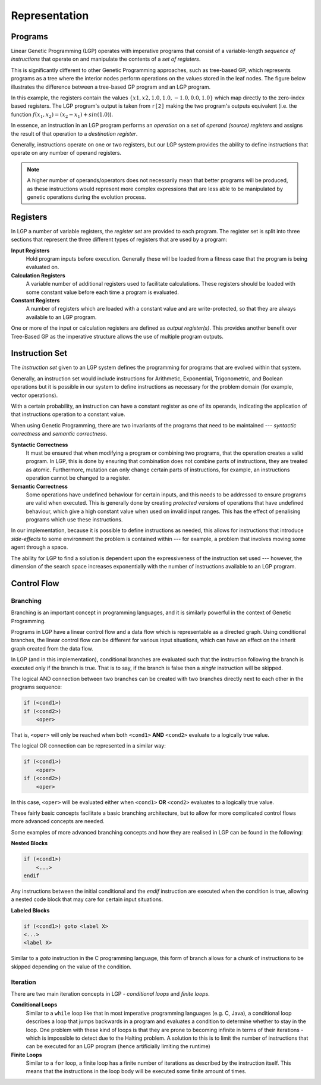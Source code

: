 Representation
**************

Programs
========

Linear Genetic Programming (LGP) operates with imperative programs that consist of a variable-length *sequence of instructions* that operate on and manipulate the contents of a *set of registers*.

This is significantly different to other Genetic Programming approaches, such as tree-based GP, which represents programs as a tree where the interior nodes perform operations on the values stored in the leaf nodes. The figure below illustrates the difference between a tree-based GP program and an LGP program.

.. image:: figures/gp-lgp-comparison.png

In this example, the registers contain the values :math:`\{x1, x2, 1.0, 1.0, -1.0, 0.0, 1.0\}` which map directly to the zero-index based registers. The LGP program's output is taken from ``r[2]`` making the two program's outputs equivalent (i.e. the function :math:`f(x_1, x_2) = (x_2 - x_1) + sin(1.0)`).

In essence, an instruction in an LGP program performs an *operation* on a set of *operand (source) registers* and assigns the result of that operation to a *destination register*.

Generally, instructions operate on one or two registers, but our LGP system provides the ability to define instructions that operate on any number of operand registers.

.. note:: A higher number of operands/operators does not necessarily mean that better programs will be produced, as these instructions would represent more complex expressions that are less able to be manipulated by genetic operations during the evolution process.

Registers
=========

In LGP a number of variable registers, the *register set* are provided to each program. The register set is split into three sections that represent the three different types of registers that are used by a program:

**Input Registers**
    Hold program inputs before execution. Generally these will be loaded from a fitness case that the program is being evaluated on.

**Calculation Registers**
    A variable number of additional registers used to facilitate calculations. These registers should be loaded with some constant value before each time a program is evaluated.

**Constant Registers**
    A number of registers which are loaded with a constant value and are write-protected, so that they are always available to an LGP program.

One or more of the input or calculation registers are defined as *output register(s)*. This provides another benefit over Tree-Based GP as the imperative structure allows the use of multiple program outputs.

.. image:: figures/register-set.png
    :scale: 50%
    :align: center

Instruction Set
===============

The *instruction set* given to an LGP system defines the programming for programs that are evolved within that system.

Generally, an instruction set would include instructions for Arithmetic, Exponential, Trigonometric, and Boolean operations but it is possible in our system to define instructions as necessary for the problem domain (for example, vector operations).

With a certain probability, an instruction can have a constant register as one of its operands, indicating the application of that instructions operation to a constant value.

When using Genetic Programming, there are two invariants of the programs that need to be maintained --- *syntactic correctness* and *semantic correctness*.

**Syntactic Correctness**
    It must be ensured that when modifying a program or combining two programs, that the operation creates a valid program. In LGP, this is done by ensuring that combination does not combine parts of instructions, they are treated as atomic. Furthermore, mutation can only change certain parts of instructions, for example, an instructions operation cannot be changed to a register.

**Semantic Correctness**
    Some operations have undefined behaviour for certain inputs, and this needs to be addressed to ensure programs are valid when executed. This is generally done by creating *protected* versions of operations that have undefined behaviour, which give a high constant value when used on invalid input ranges. This has the effect of penalising programs which use these instructions.

In our implementation, because it is possible to define instructions as needed, this allows for instructions that introduce *side-effects* to some environment the problem is contained within --- for example, a problem that involves moving some agent through a space.

The ability for LGP to find a solution is dependent upon the expressiveness of the instruction set used --- however, the dimension of the search space increases exponentially with the number of instructions available to an LGP program.

Control Flow
============

Branching
---------

Branching is an important concept in programming languages, and it is similarly powerful in the context of Genetic Programming.

Programs in LGP have a linear control flow and a data flow which is representable as a directed graph. Using conditional branches, the linear control flow can be different for various input situations, which can have an effect on the inherit graph created from the data flow.

In LGP (and in this implementation), conditional branches are evaluated such that the instruction following the branch is executed only if the branch is true. That is to say, if the branch is false then a *single* instruction will be skipped.

The logical AND connection between two branches can be created with two branches directly next to each other in the programs sequence:

.. code-block:: c

    if (<cond1>)
    if (<cond2>)
        <oper>

That is, ``<oper>`` will only be reached when both ``<cond1>`` **AND** ``<cond2>`` evaluate to a logically true value.

The logical OR connection can be represented in a similar way:

.. code-block:: c

    if (<cond1>)
        <oper>
    if (<cond2>)
        <oper>

In this case, ``<oper>`` will be evaluated either when ``<cond1>`` **OR** ``<cond2>`` evaluates to a logically true value.

These fairly basic concepts facilitate a basic branching architecture, but to allow for more complicated control flows more advanced concepts are needed.

Some examples of more advanced branching concepts and how they are realised in LGP can be found in the following:

**Nested Blocks**

.. code-block:: c

    if (<cond1>)
        <...>
    endif

Any instructions between the initial conditional and the `endif` instruction are executed when the condition is true, allowing a nested code block that may care for certain input situations.

**Labeled Blocks**

.. code-block:: c

    if (<cond1>) goto <label X>
    <...>
    <label X>

Similar to a `goto` instruction in the C programming language, this form of branch allows for a chunk of instructions to be skipped depending on the value of the condition.

Iteration
---------

There are two main iteration concepts in LGP - *conditional loops* and *finite loops*.

**Conditional Loops**
    Similar to a ``while`` loop like that in most imperative programming languages (e.g. C, Java), a conditional loop describes a loop that jumps backwards in a program and evaluates a condition to determine whether to stay in the loop. One problem with these kind of loops is that they are prone to becoming infinite in terms of their iterations - which is impossible to detect due to the Halting problem. A solution to this is to limit the number of instructions that can be executed for an LGP program (hence artificially limiting the runtime)

**Finite Loops**
    Similar to a ``for`` loop, a finite loop has a finite number of iterations as described by the instruction itself. This means that the instructions in the loop body will be executed some finite amount of times.

